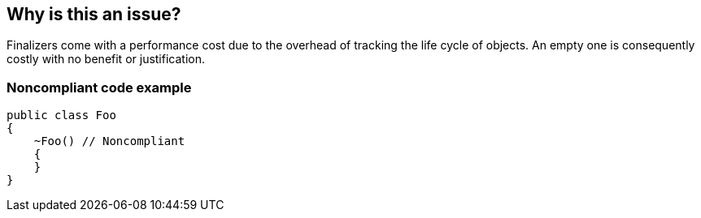 == Why is this an issue?

Finalizers come with a performance cost due to the overhead of tracking the life cycle of objects. An empty one is consequently costly with no benefit or justification.


=== Noncompliant code example

[source,csharp]
----
public class Foo 
{
    ~Foo() // Noncompliant
    { 
    }
}
----


ifdef::env-github,rspecator-view[]

'''
== Implementation Specification
(visible only on this page)

=== Message

Remove this empty finalyzer.


=== Highlighting

Finalizer declaration


endif::env-github,rspecator-view[]
